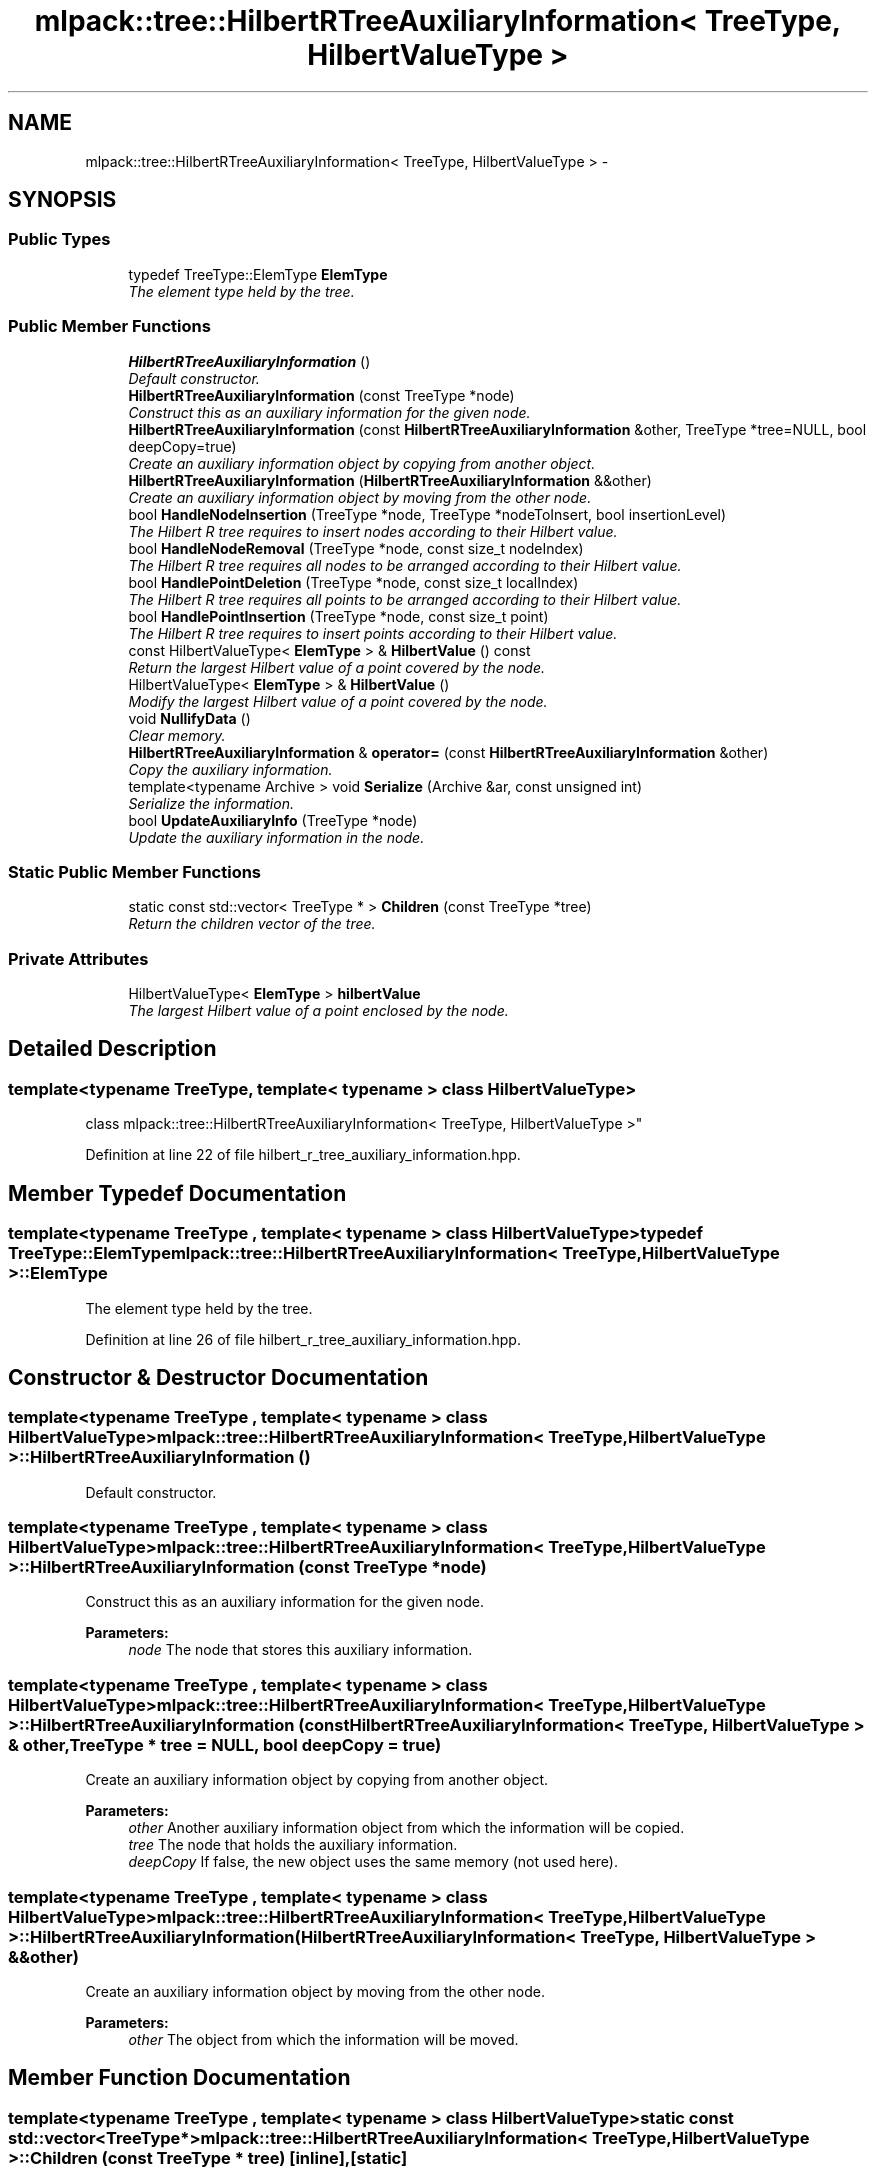 .TH "mlpack::tree::HilbertRTreeAuxiliaryInformation< TreeType, HilbertValueType >" 3 "Sat Mar 25 2017" "Version master" "mlpack" \" -*- nroff -*-
.ad l
.nh
.SH NAME
mlpack::tree::HilbertRTreeAuxiliaryInformation< TreeType, HilbertValueType > \- 
.SH SYNOPSIS
.br
.PP
.SS "Public Types"

.in +1c
.ti -1c
.RI "typedef TreeType::ElemType \fBElemType\fP"
.br
.RI "\fIThe element type held by the tree\&. \fP"
.in -1c
.SS "Public Member Functions"

.in +1c
.ti -1c
.RI "\fBHilbertRTreeAuxiliaryInformation\fP ()"
.br
.RI "\fIDefault constructor\&. \fP"
.ti -1c
.RI "\fBHilbertRTreeAuxiliaryInformation\fP (const TreeType *node)"
.br
.RI "\fIConstruct this as an auxiliary information for the given node\&. \fP"
.ti -1c
.RI "\fBHilbertRTreeAuxiliaryInformation\fP (const \fBHilbertRTreeAuxiliaryInformation\fP &other, TreeType *tree=NULL, bool deepCopy=true)"
.br
.RI "\fICreate an auxiliary information object by copying from another object\&. \fP"
.ti -1c
.RI "\fBHilbertRTreeAuxiliaryInformation\fP (\fBHilbertRTreeAuxiliaryInformation\fP &&other)"
.br
.RI "\fICreate an auxiliary information object by moving from the other node\&. \fP"
.ti -1c
.RI "bool \fBHandleNodeInsertion\fP (TreeType *node, TreeType *nodeToInsert, bool insertionLevel)"
.br
.RI "\fIThe Hilbert R tree requires to insert nodes according to their Hilbert value\&. \fP"
.ti -1c
.RI "bool \fBHandleNodeRemoval\fP (TreeType *node, const size_t nodeIndex)"
.br
.RI "\fIThe Hilbert R tree requires all nodes to be arranged according to their Hilbert value\&. \fP"
.ti -1c
.RI "bool \fBHandlePointDeletion\fP (TreeType *node, const size_t localIndex)"
.br
.RI "\fIThe Hilbert R tree requires all points to be arranged according to their Hilbert value\&. \fP"
.ti -1c
.RI "bool \fBHandlePointInsertion\fP (TreeType *node, const size_t point)"
.br
.RI "\fIThe Hilbert R tree requires to insert points according to their Hilbert value\&. \fP"
.ti -1c
.RI "const HilbertValueType< \fBElemType\fP > & \fBHilbertValue\fP () const "
.br
.RI "\fIReturn the largest Hilbert value of a point covered by the node\&. \fP"
.ti -1c
.RI "HilbertValueType< \fBElemType\fP > & \fBHilbertValue\fP ()"
.br
.RI "\fIModify the largest Hilbert value of a point covered by the node\&. \fP"
.ti -1c
.RI "void \fBNullifyData\fP ()"
.br
.RI "\fIClear memory\&. \fP"
.ti -1c
.RI "\fBHilbertRTreeAuxiliaryInformation\fP & \fBoperator=\fP (const \fBHilbertRTreeAuxiliaryInformation\fP &other)"
.br
.RI "\fICopy the auxiliary information\&. \fP"
.ti -1c
.RI "template<typename Archive > void \fBSerialize\fP (Archive &ar, const unsigned int)"
.br
.RI "\fISerialize the information\&. \fP"
.ti -1c
.RI "bool \fBUpdateAuxiliaryInfo\fP (TreeType *node)"
.br
.RI "\fIUpdate the auxiliary information in the node\&. \fP"
.in -1c
.SS "Static Public Member Functions"

.in +1c
.ti -1c
.RI "static const std::vector< TreeType * > \fBChildren\fP (const TreeType *tree)"
.br
.RI "\fIReturn the children vector of the tree\&. \fP"
.in -1c
.SS "Private Attributes"

.in +1c
.ti -1c
.RI "HilbertValueType< \fBElemType\fP > \fBhilbertValue\fP"
.br
.RI "\fIThe largest Hilbert value of a point enclosed by the node\&. \fP"
.in -1c
.SH "Detailed Description"
.PP 

.SS "template<typename TreeType, template< typename > class HilbertValueType>
.br
class mlpack::tree::HilbertRTreeAuxiliaryInformation< TreeType, HilbertValueType >"

.PP
Definition at line 22 of file hilbert_r_tree_auxiliary_information\&.hpp\&.
.SH "Member Typedef Documentation"
.PP 
.SS "template<typename TreeType , template< typename > class HilbertValueType> typedef TreeType::ElemType \fBmlpack::tree::HilbertRTreeAuxiliaryInformation\fP< TreeType, HilbertValueType >::\fBElemType\fP"

.PP
The element type held by the tree\&. 
.PP
Definition at line 26 of file hilbert_r_tree_auxiliary_information\&.hpp\&.
.SH "Constructor & Destructor Documentation"
.PP 
.SS "template<typename TreeType , template< typename > class HilbertValueType> \fBmlpack::tree::HilbertRTreeAuxiliaryInformation\fP< TreeType, HilbertValueType >::\fBHilbertRTreeAuxiliaryInformation\fP ()"

.PP
Default constructor\&. 
.SS "template<typename TreeType , template< typename > class HilbertValueType> \fBmlpack::tree::HilbertRTreeAuxiliaryInformation\fP< TreeType, HilbertValueType >::\fBHilbertRTreeAuxiliaryInformation\fP (const TreeType * node)"

.PP
Construct this as an auxiliary information for the given node\&. 
.PP
\fBParameters:\fP
.RS 4
\fInode\fP The node that stores this auxiliary information\&. 
.RE
.PP

.SS "template<typename TreeType , template< typename > class HilbertValueType> \fBmlpack::tree::HilbertRTreeAuxiliaryInformation\fP< TreeType, HilbertValueType >::\fBHilbertRTreeAuxiliaryInformation\fP (const \fBHilbertRTreeAuxiliaryInformation\fP< TreeType, HilbertValueType > & other, TreeType * tree = \fCNULL\fP, bool deepCopy = \fCtrue\fP)"

.PP
Create an auxiliary information object by copying from another object\&. 
.PP
\fBParameters:\fP
.RS 4
\fIother\fP Another auxiliary information object from which the information will be copied\&. 
.br
\fItree\fP The node that holds the auxiliary information\&. 
.br
\fIdeepCopy\fP If false, the new object uses the same memory (not used here)\&. 
.RE
.PP

.SS "template<typename TreeType , template< typename > class HilbertValueType> \fBmlpack::tree::HilbertRTreeAuxiliaryInformation\fP< TreeType, HilbertValueType >::\fBHilbertRTreeAuxiliaryInformation\fP (\fBHilbertRTreeAuxiliaryInformation\fP< TreeType, HilbertValueType > && other)"

.PP
Create an auxiliary information object by moving from the other node\&. 
.PP
\fBParameters:\fP
.RS 4
\fIother\fP The object from which the information will be moved\&. 
.RE
.PP

.SH "Member Function Documentation"
.PP 
.SS "template<typename TreeType , template< typename > class HilbertValueType> static const std::vector<TreeType*> \fBmlpack::tree::HilbertRTreeAuxiliaryInformation\fP< TreeType, HilbertValueType >::Children (const TreeType * tree)\fC [inline]\fP, \fC [static]\fP"

.PP
Return the children vector of the tree\&. 
.PP
Definition at line 124 of file hilbert_r_tree_auxiliary_information\&.hpp\&.
.SS "template<typename TreeType , template< typename > class HilbertValueType> bool \fBmlpack::tree::HilbertRTreeAuxiliaryInformation\fP< TreeType, HilbertValueType >::HandleNodeInsertion (TreeType * node, TreeType * nodeToInsert, bool insertionLevel)"

.PP
The Hilbert R tree requires to insert nodes according to their Hilbert value\&. This method should take care of it\&. It returns false if it does nothing and true if it handles the insertion process\&.
.PP
\fBParameters:\fP
.RS 4
\fInode\fP The node in which the nodeToInsert is being inserted\&. 
.br
\fInodeToInsert\fP The node being inserted\&. 
.br
\fIinsertionLevel\fP The level of the tree at which the nodeToInsert should be inserted\&. 
.RE
.PP

.SS "template<typename TreeType , template< typename > class HilbertValueType> bool \fBmlpack::tree::HilbertRTreeAuxiliaryInformation\fP< TreeType, HilbertValueType >::HandleNodeRemoval (TreeType * node, const size_t nodeIndex)"

.PP
The Hilbert R tree requires all nodes to be arranged according to their Hilbert value\&. This method should take care of saving this property after the deletion process\&. It returns false if it does nothing and true if it handles the deletion process\&.
.PP
\fBParameters:\fP
.RS 4
\fInode\fP The node from which the node is being deleted\&. 
.br
\fInodeIndex\fP The index of the node being deleted\&. 
.RE
.PP

.SS "template<typename TreeType , template< typename > class HilbertValueType> bool \fBmlpack::tree::HilbertRTreeAuxiliaryInformation\fP< TreeType, HilbertValueType >::HandlePointDeletion (TreeType * node, const size_t localIndex)"

.PP
The Hilbert R tree requires all points to be arranged according to their Hilbert value\&. This method should take care of saving this property after the deletion process\&. It returns false if it does nothing and true if it handles the deletion process\&.
.PP
\fBParameters:\fP
.RS 4
\fInode\fP The node from which the point is being deleted\&. 
.br
\fIlocalIndex\fP The index of the point being deleted\&. 
.RE
.PP

.SS "template<typename TreeType , template< typename > class HilbertValueType> bool \fBmlpack::tree::HilbertRTreeAuxiliaryInformation\fP< TreeType, HilbertValueType >::HandlePointInsertion (TreeType * node, const size_t point)"

.PP
The Hilbert R tree requires to insert points according to their Hilbert value\&. This method should take care of it\&. It returns false if it does nothing and true if it handles the insertion process\&.
.PP
\fBParameters:\fP
.RS 4
\fInode\fP The node in which the point is being inserted\&. 
.br
\fIpoint\fP The number of the point being inserted\&. 
.RE
.PP

.SS "template<typename TreeType , template< typename > class HilbertValueType> const HilbertValueType<\fBElemType\fP>& \fBmlpack::tree::HilbertRTreeAuxiliaryInformation\fP< TreeType, HilbertValueType >::HilbertValue () const\fC [inline]\fP"

.PP
Return the largest Hilbert value of a point covered by the node\&. 
.PP
Definition at line 133 of file hilbert_r_tree_auxiliary_information\&.hpp\&.
.PP
References mlpack::tree::HilbertRTreeAuxiliaryInformation< TreeType, HilbertValueType >::hilbertValue\&.
.SS "template<typename TreeType , template< typename > class HilbertValueType> HilbertValueType<\fBElemType\fP>& \fBmlpack::tree::HilbertRTreeAuxiliaryInformation\fP< TreeType, HilbertValueType >::HilbertValue ()\fC [inline]\fP"

.PP
Modify the largest Hilbert value of a point covered by the node\&. 
.PP
Definition at line 136 of file hilbert_r_tree_auxiliary_information\&.hpp\&.
.PP
References mlpack::tree::HilbertRTreeAuxiliaryInformation< TreeType, HilbertValueType >::hilbertValue, and mlpack::tree::HilbertRTreeAuxiliaryInformation< TreeType, HilbertValueType >::Serialize()\&.
.SS "template<typename TreeType , template< typename > class HilbertValueType> void \fBmlpack::tree::HilbertRTreeAuxiliaryInformation\fP< TreeType, HilbertValueType >::NullifyData ()"

.PP
Clear memory\&. 
.SS "template<typename TreeType , template< typename > class HilbertValueType> \fBHilbertRTreeAuxiliaryInformation\fP& \fBmlpack::tree::HilbertRTreeAuxiliaryInformation\fP< TreeType, HilbertValueType >::operator= (const \fBHilbertRTreeAuxiliaryInformation\fP< TreeType, HilbertValueType > & other)"

.PP
Copy the auxiliary information\&. 
.PP
\fBParameters:\fP
.RS 4
\fIother\fP The object from which the information will be moved\&. 
.RE
.PP

.SS "template<typename TreeType , template< typename > class HilbertValueType> template<typename Archive > void \fBmlpack::tree::HilbertRTreeAuxiliaryInformation\fP< TreeType, HilbertValueType >::Serialize (Archive & ar, const unsigned int)"

.PP
Serialize the information\&. 
.PP
Referenced by mlpack::tree::HilbertRTreeAuxiliaryInformation< TreeType, HilbertValueType >::HilbertValue()\&.
.SS "template<typename TreeType , template< typename > class HilbertValueType> bool \fBmlpack::tree::HilbertRTreeAuxiliaryInformation\fP< TreeType, HilbertValueType >::UpdateAuxiliaryInfo (TreeType * node)"

.PP
Update the auxiliary information in the node\&. The method returns true if the update should be propagated downward\&.
.PP
\fBParameters:\fP
.RS 4
\fInode\fP The node in which the auxiliary information being update\&. 
.RE
.PP

.SH "Member Data Documentation"
.PP 
.SS "template<typename TreeType , template< typename > class HilbertValueType> HilbertValueType<\fBElemType\fP> \fBmlpack::tree::HilbertRTreeAuxiliaryInformation\fP< TreeType, HilbertValueType >::hilbertValue\fC [private]\fP"

.PP
The largest Hilbert value of a point enclosed by the node\&. 
.PP
Definition at line 129 of file hilbert_r_tree_auxiliary_information\&.hpp\&.
.PP
Referenced by mlpack::tree::HilbertRTreeAuxiliaryInformation< TreeType, HilbertValueType >::HilbertValue()\&.

.SH "Author"
.PP 
Generated automatically by Doxygen for mlpack from the source code\&.
